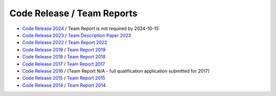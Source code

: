 ###########################
Code Release / Team Reports
###########################

* `Code Release 2024 <https://github.com/UNSWComputing/rUNSWift-2024-release>`_ / Team Report is not required by 2024-10-15
* `Code Release 2023 <https://github.com/UNSWComputing/rUNSWift-2023-release>`_ / `Team Description Paper 2023 <https://spl.robocup.org/wp-content/uploads/SPL2023_TDP_rUNSWift.pdf>`_
* `Code Release 2022 <https://github.com/UNSWComputing/rUNSWift-2022-release>`_ /
  `Team Report 2022 <https://github.com/UNSWComputing/rUNSWift-2022-release/raw/main/RoboCup_SPL_2022_rUNSWift_Team_Paper.pdf>`_
* `Code Release 2019 <https://github.com/UNSWComputing/rUNSWift-2019-release>`_ /
  `Team Report 2019 <https://github.com/UNSWComputing/rUNSWift-2019-release/blob/main/rUNSWift_Team_Report.pdf>`_
* `Code Release 2018 <https://github.com/UNSWComputing/rUNSWift-2018-release>`_ /
  `Team Report 2018 <http://cgi.cse.unsw.edu.au/~robocup/2018/TeamPaper2018.pdf>`_
* `Code Release 2017 <https://github.com/UNSWComputing/rUNSWift-2017-release>`_ /
  `Team Report 2017 <https://github.com/UNSWComputing/rUNSWift-2017-release/blob/master/UNSW_Sydney_RoboCup_SPL_2017_Team_Report.pdf>`_
* `Code Release 2016 <https://github.com/UNSWComputing/rUNSWift-2016-release>`_ / (Team Report N/A - full qualification application submitted for 2017)
* `Code Release 2015 <https://github.com/UNSWComputing/rUNSWift-2015-release>`_ /
  `Team Report 2015 <https://github.com/UNSWComputing/rUNSWift-2015-release/blob/master/SPL2015ChampionTeamPaper.pdf>`_
* `Code Release 2014 <https://github.com/UNSWComputing/rUNSWift-2014-release>`_ /
  `Team Report 2014 <http://cgi.cse.unsw.edu.au/~robocup/2014ChampionTeamPaperReports/20141221-SPL2014ChampionTeamPaper.pdf>`_
